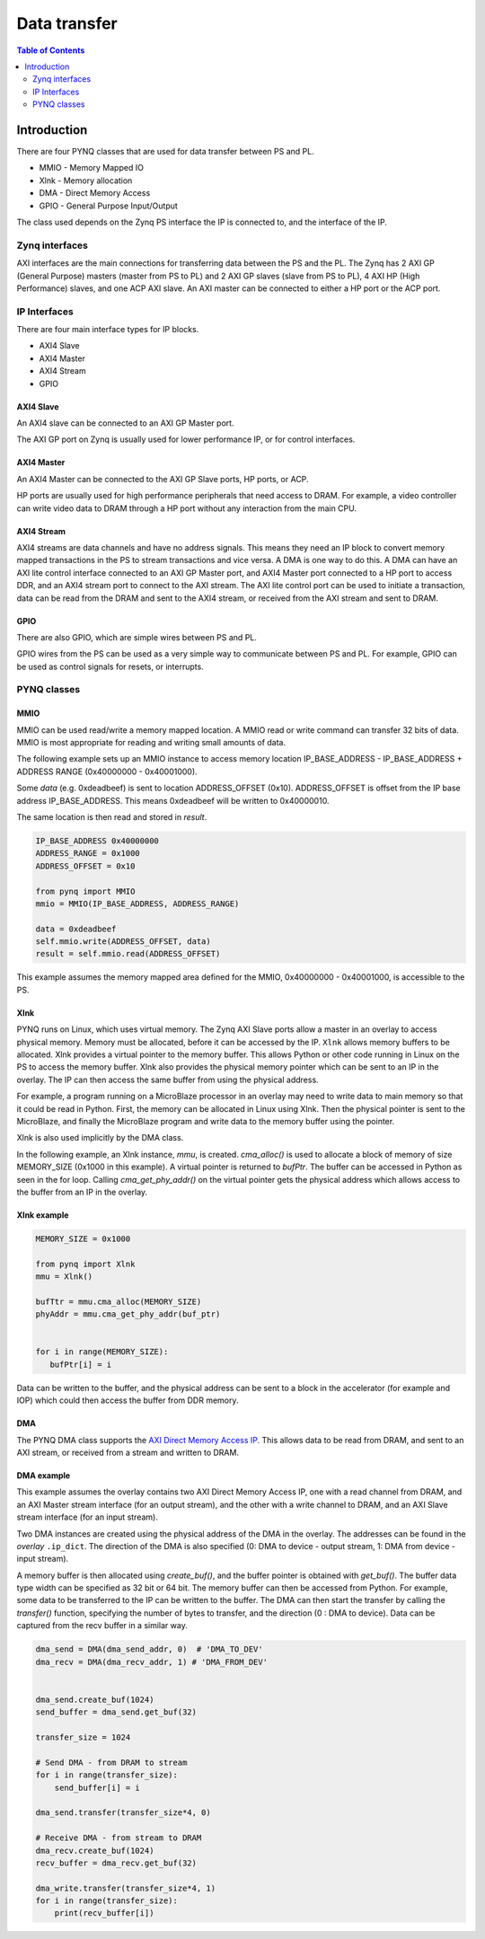 *******************************
Data transfer
*******************************

.. contents:: Table of Contents
   :depth: 2
   
Introduction
==================


There are four PYNQ classes that are used for data transfer between PS and PL. 

* MMIO - Memory Mapped IO
* Xlnk - Memory allocation
* DMA  - Direct Memory Access
* GPIO - General Purpose Input/Output

The class used depends on the Zynq PS interface the IP is connected to, and the interface of the IP. 

Zynq interfaces
---------------------

AXI interfaces are the main connections for transferring data between the PS and the PL. The Zynq has 2 AXI GP (General Purpose) masters (master from PS to PL) and 2 AXI GP slaves (slave from PS to PL), 4 AXI HP (High Performance) slaves, and one ACP AXI slave. An AXI master can be connected to either a HP port or the ACP port. 


IP Interfaces
---------------------

There are four main interface types for IP blocks.

* AXI4 Slave
* AXI4 Master
* AXI4 Stream
* GPIO


AXI4 Slave
^^^^^^^^^^^

An AXI4 slave can be connected to an AXI GP Master port. 
 
.. image:: ../../images/axi_lite_slave.png
   :align: center

The AXI GP port on Zynq is usually used for lower performance IP, or for control interfaces. 

AXI4 Master
^^^^^^^^^^^^^^^^^

An AXI4 Master can be connected to the AXI GP Slave ports, HP ports, or ACP. 

.. image:: ../../images/axi4_master.png
   :align: center

HP ports are usually used for high performance peripherals that need access to DRAM. For example, a video controller can write video data to DRAM through a HP port without any interaction from the main CPU. 

AXI4 Stream
^^^^^^^^^^^^^^^

AXI4 streams are data channels and have no address signals. This means they need an IP block to convert memory mapped transactions in the PS to stream transactions and vice versa. A DMA is one way to do this. A DMA can have an AXI lite control interface connected to an AXI GP Master port, and AXI4 Master port connected to a HP port to access DDR, and an AXI4 stream port to connect to the AXI stream. The AXI lite control port can be used to initiate a transaction, data can be read from the DRAM and sent to the AXI4 stream, or received from the AXI stream and sent to DRAM. 

.. image:: ../../images/axi4_stream_dma.png
   :align: center


GPIO
^^^^^^^^^^^^^^

There are also GPIO, which are simple wires between PS and PL.  

.. image:: ../../images/gpio_interface.png
   :align: center

GPIO wires from the PS can be used as a very simple way to communicate between PS and PL. For example, GPIO can be used as control signals for resets, or interrupts. 

PYNQ classes 
-------------


MMIO
^^^^^^^^^^

MMIO can be used read/write a memory mapped location. A MMIO read or write command can transfer 32 bits of data. MMIO is most appropriate for reading and writing small amounts of data.

The following example sets up an MMIO instance to access memory location IP_BASE_ADDRESS - IP_BASE_ADDRESS + ADDRESS RANGE (0x40000000 - 0x40001000).

Some *data* (e.g. 0xdeadbeef) is sent to location ADDRESS_OFFSET (0x10). ADDRESS_OFFSET is offset from the IP base address IP_BASE_ADDRESS. This means 0xdeadbeef will be written to 0x40000010. 

The same location is then read and stored in *result*. 

.. code-block:: Python

   IP_BASE_ADDRESS 0x40000000
   ADDRESS_RANGE = 0x1000
   ADDRESS_OFFSET = 0x10
   
   from pynq import MMIO   
   mmio = MMIO(IP_BASE_ADDRESS, ADDRESS_RANGE) 

   data = 0xdeadbeef
   self.mmio.write(ADDRESS_OFFSET, data)
   result = self.mmio.read(ADDRESS_OFFSET)

This example assumes the memory mapped area defined for the MMIO, 0x40000000 - 0x40001000, is accessible to the PS. 



Xlnk
^^^^^^^^^^^^^

PYNQ runs on Linux, which uses virtual memory. The Zynq AXI Slave ports allow a master in an overlay to access physical memory. Memory must be allocated, before it can be accessed by the IP.
``Xlnk`` allows memory buffers to be allocated. Xlnk provides a virtual pointer to the memory buffer. This allows Python or other code running in Linux on the PS to access the memory buffer. Xlnk also provides the physical memory pointer which can be sent to an IP in the overlay. The IP can then access the same buffer from using the physical address. 

For example, a program running on a MicroBlaze processor in an overlay may need to write data to main memory so that it could be read in Python. First, the memory can be allocated in Linux using Xlnk. Then the physical pointer is sent to the MicroBlaze, and finally the MicroBlaze program and write data to the memory buffer using the pointer. 

Xlnk is also used implicitly by the DMA class. 

In the following example, an Xlnk instance, *mmu*, is created. *cma_alloc()* is used to allocate a block of memory of size MEMORY_SIZE (0x1000 in this example). A virtual pointer is returned to *bufPtr*. The buffer can be accessed in Python as seen in the for loop. Calling *cma_get_phy_addr()* on the virtual pointer gets the physical address which allows access to the buffer from an IP in the overlay. 

Xlnk example
^^^^^^^^^^^^^^^

.. code-block:: Python

   MEMORY_SIZE = 0x1000
   
   from pynq import Xlnk
   mmu = Xlnk()   
   
   bufTtr = mmu.cma_alloc(MEMORY_SIZE)
   phyAddr = mmu.cma_get_phy_addr(buf_ptr)
   
   
   for i in range(MEMORY_SIZE):
      bufPtr[i] = i
   

Data can be written to the buffer, and the physical address can be sent to a block in the accelerator (for example and IOP) which could then access the buffer from DDR memory. 

DMA
^^^^^^^^^

The PYNQ DMA class supports the `AXI Direct Memory Access IP <https://www.xilinx.com/support/documentation/ip_documentation/axi_dma/v7_1/pg021_axi_dma.pdf>`_. 
This allows data to be read from DRAM, and sent to an AXI stream, or received from a stream and written to DRAM. 


DMA example
^^^^^^^^^^^^^^

This example assumes the overlay contains two AXI Direct Memory Access IP, one with a read channel from DRAM, and an AXI Master stream interface (for an output stream), and the other with a write channel to DRAM, and an AXI Slave stream interface (for an input stream). 

Two DMA instances are created using the physical address of the DMA in the overlay. The addresses can be found in the *overlay* ``.ip_dict``. The direction of the DMA is also specified (0: DMA to device - output stream, 1: DMA from device - input stream). 

A memory buffer is then allocated using *create_buf()*, and the buffer pointer is obtained with *get_buf()*. The buffer data type width can be specified as 32 bit or 64 bit. The memory buffer can then be accessed from Python. For example, some data to be transferred to the IP can be written to the buffer. 
The DMA can then start the transfer by calling the *transfer()* function, specifying the number of bytes to transfer, and the direction (0 : DMA to device). Data can be captured from the recv buffer in a similar way. 

.. code-block:: Python

    dma_send = DMA(dma_send_addr, 0)  # 'DMA_TO_DEV'
    dma_recv = DMA(dma_recv_addr, 1) # 'DMA_FROM_DEV'
    
    
    dma_send.create_buf(1024)
    send_buffer = dma_send.get_buf(32)
    
    transfer_size = 1024
    
    # Send DMA - from DRAM to stream
    for i in range(transfer_size):
        send_buffer[i] = i
        
    dma_send.transfer(transfer_size*4, 0)
    
    # Receive DMA - from stream to DRAM
    dma_recv.create_buf(1024)
    recv_buffer = dma_recv.get_buf(32)
    
    dma_write.transfer(transfer_size*4, 1)
    for i in range(transfer_size):
        print(recv_buffer[i])
    